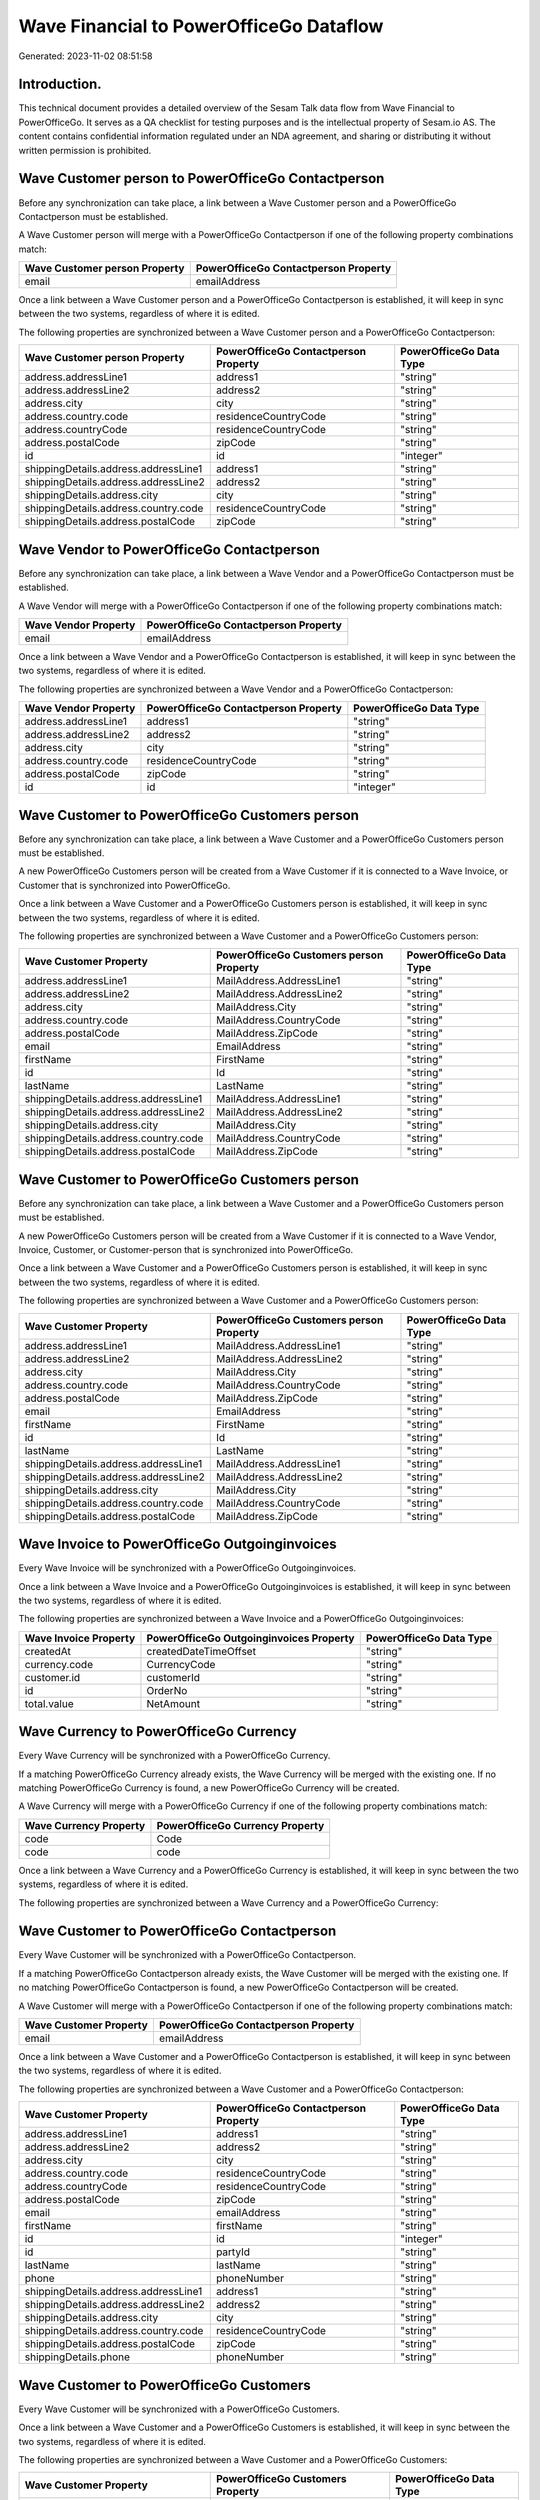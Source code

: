 ========================================
Wave Financial to PowerOfficeGo Dataflow
========================================

Generated: 2023-11-02 08:51:58

Introduction.
------------

This technical document provides a detailed overview of the Sesam Talk data flow from Wave Financial to PowerOfficeGo. It serves as a QA checklist for testing purposes and is the intellectual property of Sesam.io AS. The content contains confidential information regulated under an NDA agreement, and sharing or distributing it without written permission is prohibited.

Wave Customer person to PowerOfficeGo Contactperson
---------------------------------------------------
Before any synchronization can take place, a link between a Wave Customer person and a PowerOfficeGo Contactperson must be established.

A Wave Customer person will merge with a PowerOfficeGo Contactperson if one of the following property combinations match:

.. list-table::
   :header-rows: 1

   * - Wave Customer person Property
     - PowerOfficeGo Contactperson Property
   * - email
     - emailAddress

Once a link between a Wave Customer person and a PowerOfficeGo Contactperson is established, it will keep in sync between the two systems, regardless of where it is edited.

The following properties are synchronized between a Wave Customer person and a PowerOfficeGo Contactperson:

.. list-table::
   :header-rows: 1

   * - Wave Customer person Property
     - PowerOfficeGo Contactperson Property
     - PowerOfficeGo Data Type
   * - address.addressLine1
     - address1
     - "string"
   * - address.addressLine2
     - address2
     - "string"
   * - address.city
     - city
     - "string"
   * - address.country.code
     - residenceCountryCode
     - "string"
   * - address.countryCode
     - residenceCountryCode
     - "string"
   * - address.postalCode
     - zipCode
     - "string"
   * - id
     - id
     - "integer"
   * - shippingDetails.address.addressLine1
     - address1
     - "string"
   * - shippingDetails.address.addressLine2
     - address2
     - "string"
   * - shippingDetails.address.city
     - city
     - "string"
   * - shippingDetails.address.country.code
     - residenceCountryCode
     - "string"
   * - shippingDetails.address.postalCode
     - zipCode
     - "string"


Wave Vendor to PowerOfficeGo Contactperson
------------------------------------------
Before any synchronization can take place, a link between a Wave Vendor and a PowerOfficeGo Contactperson must be established.

A Wave Vendor will merge with a PowerOfficeGo Contactperson if one of the following property combinations match:

.. list-table::
   :header-rows: 1

   * - Wave Vendor Property
     - PowerOfficeGo Contactperson Property
   * - email
     - emailAddress

Once a link between a Wave Vendor and a PowerOfficeGo Contactperson is established, it will keep in sync between the two systems, regardless of where it is edited.

The following properties are synchronized between a Wave Vendor and a PowerOfficeGo Contactperson:

.. list-table::
   :header-rows: 1

   * - Wave Vendor Property
     - PowerOfficeGo Contactperson Property
     - PowerOfficeGo Data Type
   * - address.addressLine1
     - address1
     - "string"
   * - address.addressLine2
     - address2
     - "string"
   * - address.city
     - city
     - "string"
   * - address.country.code
     - residenceCountryCode
     - "string"
   * - address.postalCode
     - zipCode
     - "string"
   * - id
     - id
     - "integer"


Wave Customer to PowerOfficeGo Customers person
-----------------------------------------------
Before any synchronization can take place, a link between a Wave Customer and a PowerOfficeGo Customers person must be established.

A new PowerOfficeGo Customers person will be created from a Wave Customer if it is connected to a Wave Invoice, or Customer that is synchronized into PowerOfficeGo.

Once a link between a Wave Customer and a PowerOfficeGo Customers person is established, it will keep in sync between the two systems, regardless of where it is edited.

The following properties are synchronized between a Wave Customer and a PowerOfficeGo Customers person:

.. list-table::
   :header-rows: 1

   * - Wave Customer Property
     - PowerOfficeGo Customers person Property
     - PowerOfficeGo Data Type
   * - address.addressLine1
     - MailAddress.AddressLine1
     - "string"
   * - address.addressLine2
     - MailAddress.AddressLine2
     - "string"
   * - address.city
     - MailAddress.City
     - "string"
   * - address.country.code
     - MailAddress.CountryCode
     - "string"
   * - address.postalCode
     - MailAddress.ZipCode
     - "string"
   * - email
     - EmailAddress
     - "string"
   * - firstName
     - FirstName
     - "string"
   * - id
     - Id
     - "string"
   * - lastName
     - LastName
     - "string"
   * - shippingDetails.address.addressLine1
     - MailAddress.AddressLine1
     - "string"
   * - shippingDetails.address.addressLine2
     - MailAddress.AddressLine2
     - "string"
   * - shippingDetails.address.city
     - MailAddress.City
     - "string"
   * - shippingDetails.address.country.code
     - MailAddress.CountryCode
     - "string"
   * - shippingDetails.address.postalCode
     - MailAddress.ZipCode
     - "string"


Wave Customer to PowerOfficeGo Customers person
-----------------------------------------------
Before any synchronization can take place, a link between a Wave Customer and a PowerOfficeGo Customers person must be established.

A new PowerOfficeGo Customers person will be created from a Wave Customer if it is connected to a Wave Vendor, Invoice, Customer, or Customer-person that is synchronized into PowerOfficeGo.

Once a link between a Wave Customer and a PowerOfficeGo Customers person is established, it will keep in sync between the two systems, regardless of where it is edited.

The following properties are synchronized between a Wave Customer and a PowerOfficeGo Customers person:

.. list-table::
   :header-rows: 1

   * - Wave Customer Property
     - PowerOfficeGo Customers person Property
     - PowerOfficeGo Data Type
   * - address.addressLine1
     - MailAddress.AddressLine1
     - "string"
   * - address.addressLine2
     - MailAddress.AddressLine2
     - "string"
   * - address.city
     - MailAddress.City
     - "string"
   * - address.country.code
     - MailAddress.CountryCode
     - "string"
   * - address.postalCode
     - MailAddress.ZipCode
     - "string"
   * - email
     - EmailAddress
     - "string"
   * - firstName
     - FirstName
     - "string"
   * - id
     - Id
     - "string"
   * - lastName
     - LastName
     - "string"
   * - shippingDetails.address.addressLine1
     - MailAddress.AddressLine1
     - "string"
   * - shippingDetails.address.addressLine2
     - MailAddress.AddressLine2
     - "string"
   * - shippingDetails.address.city
     - MailAddress.City
     - "string"
   * - shippingDetails.address.country.code
     - MailAddress.CountryCode
     - "string"
   * - shippingDetails.address.postalCode
     - MailAddress.ZipCode
     - "string"


Wave Invoice to PowerOfficeGo Outgoinginvoices
----------------------------------------------
Every Wave Invoice will be synchronized with a PowerOfficeGo Outgoinginvoices.

Once a link between a Wave Invoice and a PowerOfficeGo Outgoinginvoices is established, it will keep in sync between the two systems, regardless of where it is edited.

The following properties are synchronized between a Wave Invoice and a PowerOfficeGo Outgoinginvoices:

.. list-table::
   :header-rows: 1

   * - Wave Invoice Property
     - PowerOfficeGo Outgoinginvoices Property
     - PowerOfficeGo Data Type
   * - createdAt
     - createdDateTimeOffset
     - "string"
   * - currency.code
     - CurrencyCode
     - "string"
   * - customer.id
     - customerId
     - "string"
   * - id
     - OrderNo
     - "string"
   * - total.value
     - NetAmount
     - "string"


Wave Currency to PowerOfficeGo Currency
---------------------------------------
Every Wave Currency will be synchronized with a PowerOfficeGo Currency.

If a matching PowerOfficeGo Currency already exists, the Wave Currency will be merged with the existing one.
If no matching PowerOfficeGo Currency is found, a new PowerOfficeGo Currency will be created.

A Wave Currency will merge with a PowerOfficeGo Currency if one of the following property combinations match:

.. list-table::
   :header-rows: 1

   * - Wave Currency Property
     - PowerOfficeGo Currency Property
   * - code
     - Code
   * - code
     - code

Once a link between a Wave Currency and a PowerOfficeGo Currency is established, it will keep in sync between the two systems, regardless of where it is edited.

The following properties are synchronized between a Wave Currency and a PowerOfficeGo Currency:

.. list-table::
   :header-rows: 1

   * - Wave Currency Property
     - PowerOfficeGo Currency Property
     - PowerOfficeGo Data Type


Wave Customer to PowerOfficeGo Contactperson
--------------------------------------------
Every Wave Customer will be synchronized with a PowerOfficeGo Contactperson.

If a matching PowerOfficeGo Contactperson already exists, the Wave Customer will be merged with the existing one.
If no matching PowerOfficeGo Contactperson is found, a new PowerOfficeGo Contactperson will be created.

A Wave Customer will merge with a PowerOfficeGo Contactperson if one of the following property combinations match:

.. list-table::
   :header-rows: 1

   * - Wave Customer Property
     - PowerOfficeGo Contactperson Property
   * - email
     - emailAddress

Once a link between a Wave Customer and a PowerOfficeGo Contactperson is established, it will keep in sync between the two systems, regardless of where it is edited.

The following properties are synchronized between a Wave Customer and a PowerOfficeGo Contactperson:

.. list-table::
   :header-rows: 1

   * - Wave Customer Property
     - PowerOfficeGo Contactperson Property
     - PowerOfficeGo Data Type
   * - address.addressLine1
     - address1
     - "string"
   * - address.addressLine2
     - address2
     - "string"
   * - address.city
     - city
     - "string"
   * - address.country.code
     - residenceCountryCode
     - "string"
   * - address.countryCode
     - residenceCountryCode
     - "string"
   * - address.postalCode
     - zipCode
     - "string"
   * - email
     - emailAddress
     - "string"
   * - firstName
     - firstName
     - "string"
   * - id
     - id
     - "integer"
   * - id
     - partyId
     - "string"
   * - lastName
     - lastName
     - "string"
   * - phone
     - phoneNumber
     - "string"
   * - shippingDetails.address.addressLine1
     - address1
     - "string"
   * - shippingDetails.address.addressLine2
     - address2
     - "string"
   * - shippingDetails.address.city
     - city
     - "string"
   * - shippingDetails.address.country.code
     - residenceCountryCode
     - "string"
   * - shippingDetails.address.postalCode
     - zipCode
     - "string"
   * - shippingDetails.phone
     - phoneNumber
     - "string"


Wave Customer to PowerOfficeGo Customers
----------------------------------------
Every Wave Customer will be synchronized with a PowerOfficeGo Customers.

Once a link between a Wave Customer and a PowerOfficeGo Customers is established, it will keep in sync between the two systems, regardless of where it is edited.

The following properties are synchronized between a Wave Customer and a PowerOfficeGo Customers:

.. list-table::
   :header-rows: 1

   * - Wave Customer Property
     - PowerOfficeGo Customers Property
     - PowerOfficeGo Data Type
   * - address.addressLine1
     - MailAddress.AddressLine1
     - "string"
   * - address.addressLine2
     - MailAddress.AddressLine2
     - "string"
   * - address.city
     - MailAddress.City
     - "string"
   * - address.country.code
     - MailAddress.CountryCode
     - "string"
   * - address.postalCode
     - MailAddress.ZipCode
     - "string"
   * - email
     - EmailAddress
     - "string"
   * - firstName
     - FirstName
     - "string"
   * - id
     - Id
     - "string"
   * - lastName
     - LastName
     - "string"
   * - name
     - Name
     - "string"
   * - phone
     - Number
     - "string"
   * - phone
     - PhoneNumber
     - "string"
   * - shippingDetails.address.addressLine1
     - MailAddress.AddressLine1
     - "string"
   * - shippingDetails.address.addressLine2
     - MailAddress.AddressLine2
     - "string"
   * - shippingDetails.address.city
     - MailAddress.City
     - "string"
   * - shippingDetails.address.country.code
     - MailAddress.CountryCode
     - "string"
   * - shippingDetails.address.postalCode
     - MailAddress.ZipCode
     - "string"
   * - shippingDetails.phone
     - Number
     - "string"
   * - shippingDetails.phone
     - PhoneNumber
     - "string"
   * - website
     - WebsiteUrl
     - "string"


Wave Invoice to PowerOfficeGo Salesorderlines
---------------------------------------------
Every Wave Invoice will be synchronized with a PowerOfficeGo Salesorderlines.

Once a link between a Wave Invoice and a PowerOfficeGo Salesorderlines is established, it will keep in sync between the two systems, regardless of where it is edited.

The following properties are synchronized between a Wave Invoice and a PowerOfficeGo Salesorderlines:

.. list-table::
   :header-rows: 1

   * - Wave Invoice Property
     - PowerOfficeGo Salesorderlines Property
     - PowerOfficeGo Data Type
   * - id
     - sesam_SalesOrdersId
     - "string"
   * - items.description
     - Description
     - "string"
   * - items.price
     - ProductUnitPrice
     - "string"
   * - items.price
     - SalesOrderLineUnitPrice
     - "string"
   * - items.product.id
     - ProductCode
     - "string"
   * - items.product.id
     - ProductId
     - "string"
   * - items.quantity
     - Quantity
     - "float"
   * - total.value
     - TotalAmount
     - "string"


Wave Invoice to PowerOfficeGo Salesorders
-----------------------------------------
Every Wave Invoice will be synchronized with a PowerOfficeGo Salesorders.

Once a link between a Wave Invoice and a PowerOfficeGo Salesorders is established, it will keep in sync between the two systems, regardless of where it is edited.

The following properties are synchronized between a Wave Invoice and a PowerOfficeGo Salesorders:

.. list-table::
   :header-rows: 1

   * - Wave Invoice Property
     - PowerOfficeGo Salesorders Property
     - PowerOfficeGo Data Type
   * - createdAt
     - CreatedDateTimeOffset
     - "string"
   * - currency.code
     - CurrencyCode
     - "string"
   * - invoiceNumber
     - RelatedInvoiceNo
     - "string"
   * - poNumber
     - PurchaseOrderReference
     - "string"
   * - total.value
     - NetAmount
     - "string"
   * - total.value
     - TotalAmount
     - "string"


Wave Product to PowerOfficeGo Product
-------------------------------------
Every Wave Product will be synchronized with a PowerOfficeGo Product.

Once a link between a Wave Product and a PowerOfficeGo Product is established, it will keep in sync between the two systems, regardless of where it is edited.

The following properties are synchronized between a Wave Product and a PowerOfficeGo Product:

.. list-table::
   :header-rows: 1

   * - Wave Product Property
     - PowerOfficeGo Product Property
     - PowerOfficeGo Data Type
   * - description
     - Description
     - "string"
   * - description
     - description
     - "string"
   * - modifiedAt
     - LastChanged
     - "string"
   * - modifiedAt
     - lastChanged
     - "string"
   * - name
     - Name
     - "string"
   * - name
     - name
     - "string"
   * - unitPrice
     - SalesPrice
     - "string"
   * - unitPrice
     - salesPrice
     - "string"

